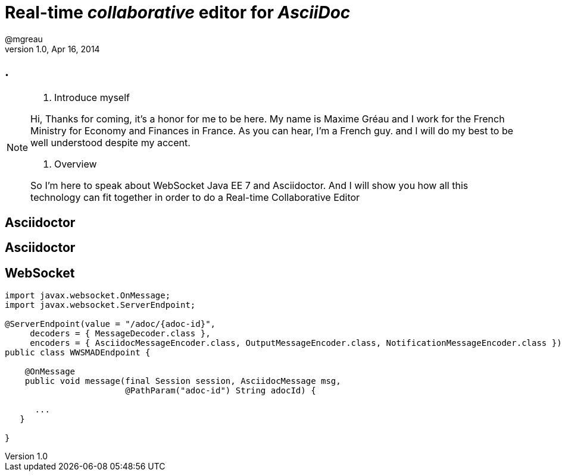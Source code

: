 [[when-websocket-met-asciidoctor]]
= Real-time _collaborative_ editor for _AsciiDoc_
@mgreau 
v1.0, Apr 16, 2014
:hashtag: #DevNation #asciidoctor #JavaEE7
:copyright: CC BY-SA 2.0
:website: http://asciidoctor.org
:dzslides-aspect: 16-9
:icons: font
:dzslides-style: devnation
:dzslides-fonts: family=Open+Sans:400,700,200,300
:dzslides-transition: fade
:dzslides-highlight: github
:language: highlight
:source-highlighter: highlightjs

[.topic.intro]
== .

[NOTE.speaker]
====
. Introduce myself

Hi, Thanks for coming, it's a honor for me to be here.
My name is Maxime Gréau and I work for the French Ministry for Economy and Finances in France.
As you can hear, I'm a French guy. 
and I will do my best to be well understood despite my accent.

. Overview

So I'm here to speak about WebSocket Java EE 7 and Asciidoctor. 
And I will show you how all this technology can fit together in order to do a Real-time Collaborative Editor
====

[.topic]
== Asciidoctor


[.topic]
== Asciidoctor


[.topic.source]
== WebSocket

[source, java]
----
import javax.websocket.OnMessage;
import javax.websocket.ServerEndpoint;

@ServerEndpoint(value = "/adoc/{adoc-id}",
     decoders = { MessageDecoder.class },
     encoders = { AsciidocMessageEncoder.class, OutputMessageEncoder.class, NotificationMessageEncoder.class })
public class WWSMADEndpoint {

    @OnMessage
    public void message(final Session session, AsciidocMessage msg,
			@PathParam("adoc-id") String adocId) {
    
      ...
   }

}
----

